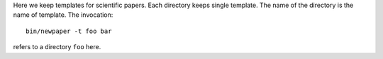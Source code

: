 Here we keep templates for scientific papers. Each directory keeps single
template. The name of the directory is the name of template. The invocation::

    bin/newpaper -t foo bar

refers  to a directory ``foo`` here.
